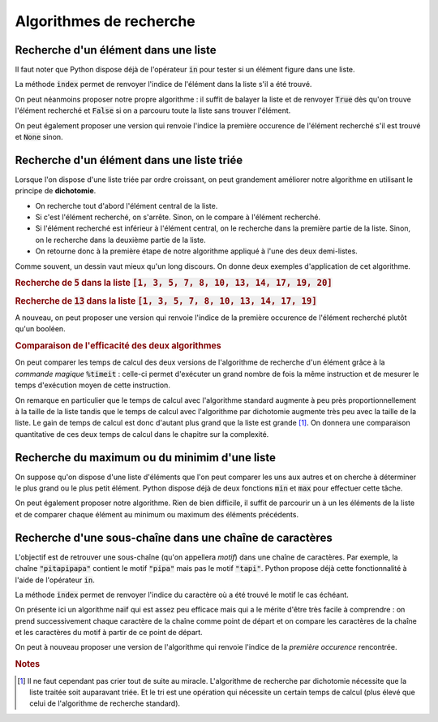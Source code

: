 ========================
Algorithmes de recherche
========================



Recherche d'un élément dans une liste
=====================================


Il faut noter que Python dispose déjà de l'opérateur :code:`in` pour tester si un élément figure dans une liste.

.. ipython:: python

    2 in [5, 4, 1, 2, 3]
    6 in [5, 4, 1, 2, 3]

La méthode :code:`index` permet de renvoyer l'indice de l'élément dans la liste s'il a été trouvé.

.. ipython:: python
    :okexcept:

    [5, 4, 1, 2, 3].index(2)
    [5, 4, 1, 2, 3].index(6)



On peut néanmoins proposer notre propre algorithme : il suffit de balayer la liste et de renvoyer :code:`True` dès qu'on trouve l'élément recherché et :code:`False` si on a parcouru toute la liste sans trouver l'élément.

.. ipython:: python

    def appartient(elt, lst):
        for e in lst:
            if e == elt:
                return True
        return False

    appartient(2, [5, 4, 1, 2, 3])
    appartient(6, [5, 4, 1, 2, 3])

On peut également proposer une version qui renvoie l'indice la première occurence de l'élément recherché s'il est trouvé et :code:`None` sinon.

.. ipython:: python

    def indice(elt, lst):
        for i in range(len(lst)):
            if lst[i] == elt:
                return i
        return None

    indice(2, [5, 4, 1, 2, 3])
    indice(6, [5, 4, 1, 2, 3])  # L'interpréteur IPython n'affiche pas None



Recherche d'un élément dans une liste triée
===========================================

Lorsque l'on dispose d'une liste triée par ordre croissant, on peut grandement améliorer notre algorithme en utilisant le principe de **dichotomie**.

* On recherche tout d'abord l'élément central de la liste.
* Si c'est l'élément recherché, on s'arrête. Sinon, on le compare à l'élément recherché.
* Si l'élément recherché est inférieur à l'élément central, on le recherche dans la première partie de la liste. Sinon, on le recherche dans la deuxième partie de la liste.
* On retourne donc à la première étape de notre algorithme appliqué à l'une des deux demi-listes.

.. ipython:: python

    def appartient_dicho(elt, lst):
        g = 0
        d = len(lst) - 1
        while g <= d:
            m = (g + d) // 2
            if lst[m] == elt:
                return True
            if elt < lst[m]:
                d = m - 1
            else:
                g = m + 1
        return False

    appartient_dicho(13, [1, 3, 5, 7, 8, 10, 13, 14, 17, 19])
    appartient_dicho(18, [1, 3, 5, 7, 8, 10, 13, 14, 17, 19])

Comme souvent, un dessin vaut mieux qu'un long discours. On donne deux exemples d'application de cet algorithme.

.. rubric:: Recherche de :code:`5` dans la liste :code:`[1, 3, 5, 7, 8, 10, 13, 14, 17, 19, 20]`

.. tikz::
    :libs: matrix

    \tikzset{g/.style={fill=gray!10,draw}}
    \tikzset{b/.style={fill=blue!10,draw}}
    \tikzset{r/.style={fill=red!10,draw}}
    \tikzset{t/.style={fill=green!10,draw}}
    \tikzset{every node/.style={text height=1.5ex, text depth=.25ex}}
    \matrix[matrix of nodes, row sep=4em, nodes = {minimum width = 2em, minimum height = 2em}](recherche){
        |[b]|1 & |[b]|3 & |[b]|5 & |[b]|7 & |[b]|8 & |[r]|10 & |[b]|13 & |[b]|14 & |[b]|17 & |[b]|19 & |[b]|20\\
        |[b]|1 & |[b]|3 & |[t]|5 & |[b]|7 & |[b]|8 & |[g]|10 & |[g]|13 & |[g]|14 & |[g]|17 & |[g]|19 & |[g]|20\\
    };
    \node[below of=recherche-1-1](g1){\tt g};
    \draw[->](g1)--(recherche-1-1);
    \node[below of=recherche-1-11](d1){\tt d};
    \draw[->](d1)--(recherche-1-11);
    \node[above of=recherche-1-6](m1){\tt m};
    \draw[->](m1)--(recherche-1-6);

    \node[below of=recherche-2-1](g2){\tt g};
    \draw[->](g2)--(recherche-2-1);
    \node[below of=recherche-2-5](d2){\tt d};
    \draw[->](d2)--(recherche-2-5);
    \node[above of=recherche-2-3](m2){\tt m};
    \draw[->](m2)--(recherche-2-3);


.. rubric:: Recherche de :code:`13` dans la liste :code:`[1, 3, 5, 7, 8, 10, 13, 14, 17, 19]`

.. tikz::
    :libs: matrix

    \tikzset{g/.style={fill=gray!10,draw}}
    \tikzset{b/.style={fill=blue!10,draw}}
    \tikzset{r/.style={fill=red!10,draw}}
    \tikzset{t/.style={fill=green!10,draw}}
    \tikzset{every node/.style={text height=1.5ex, text depth=.25ex}}
    \matrix[matrix of nodes, row sep=4em, nodes = {minimum width = 2em, minimum height = 2em}](recherche){
        |[b]|1 & |[b]|3 & |[b]|5 & |[b]|7 & |[r]|8 & |[b]|10 & |[b]|13 & |[b]|14 & |[b]|17 & |[b]|19\\
        |[g]|1 & |[g]|3 & |[g]|5 & |[g]|7 & |[g]|8 & |[b]|10 & |[b]|13 & |[r]|14 & |[b]|17 & |[b]|19\\
        |[g]|1 & |[g]|3 & |[g]|5 & |[g]|7 & |[g]|8 & |[r]|10 & |[b]|13 & |[g]|14 & |[g]|17 & |[g]|19\\
        |[g]|1 & |[g]|3 & |[g]|5 & |[g]|7 & |[g]|8 & |[g]|10 & |[t]|13 & |[g]|14 & |[g]|17 & |[g]|19\\
    };
    \node[below of=recherche-1-1](g1){\tt g};
    \draw[->](g1)--(recherche-1-1);
    \node[below of=recherche-1-10](d1){\tt d};
    \draw[->](d1)--(recherche-1-10);
    \node[above of=recherche-1-5](m1){\tt m};
    \draw[->](m1)--(recherche-1-5);

    \node[below of=recherche-2-6](g2){\tt g};
    \draw[->](g2)--(recherche-2-6);
    \node[below of=recherche-2-10](d2){\tt d};
    \draw[->](d2)--(recherche-2-10);
    \node[above of=recherche-2-8](m2){\tt m};
    \draw[->](m2)--(recherche-2-8);

    \node[below of=recherche-3-6](g3){\tt g};
    \draw[->](g3)--(recherche-3-6);
    \node[below of=recherche-3-7](d3){\tt d};
    \draw[->](d3)--(recherche-3-7);
    \node[above of=recherche-3-6](m3){\tt m};
    \draw[->](m3)--(recherche-3-6);

    \node[below of=recherche-4-7](gd){\tt{g=d}};
    \draw[->](gd)--(recherche-4-7);
    \node[above of=recherche-4-7](m4){\tt m};
    \draw[->](m4)--(recherche-4-7);




A nouveau, on peut proposer une version qui renvoie l'indice de la première occurence de l'élément recherché plutôt qu'un booléen.

.. ipython:: python

    def indice_dicho(elt, lst):
        g = 0
        d = len(lst) - 1
        while g <= d:
            m = (g + d) // 2
            if lst[m] == elt:
                return m
            if elt < lst[m]:
                d = m - 1
            else:
                g = m + 1
        return None

    indice_dicho(13, [1, 3, 7, 8, 10, 13, 14, 17, 19])
    indice_dicho(18, [1, 3, 7, 8, 10, 13, 14, 17, 19])  # L'interpréteur IPython n'affiche pas None

.. rubric:: Comparaison de l'efficacité des deux algorithmes

On peut comparer les temps de calcul des deux versions de l'algorithme de recherche d'un élément grâce à la *commande magique* :code:`%timeit` : celle-ci permet d'exécuter un grand nombre de fois la même instruction et de mesurer le temps d'exécution moyen de cette instruction.

.. .. ipython:: python
..
..     from numpy.random import randint    # La fonction randint permet de générer des entiers de manière aléatoire
..     for N in 100, 1000, 10000, 100000:
..         lst = [k for k in range(N)]     # On crée une liste d'entiers triée par ordre croissant
..         print(N,"éléments")
..         print("Recherche standard")
..         %timeit appartient(randint(N), lst)
..         print("Recherche par dichotomie")
..         %timeit appartient_dicho(randint(N), lst)
..         print("\n")

On remarque en particulier que le temps de calcul avec l'algorithme standard augmente à peu près proportionnellement à la taille de la liste tandis que le temps de calcul avec l'algorithme par dichotomie augmente très peu avec la taille de la liste. Le gain de temps de calcul est donc d'autant plus grand que la liste est grande [#pasdemiracle]_. On donnera une comparaison quantitative de ces deux temps de calcul dans le chapitre sur la complexité.

.. todo:: mettre un lien vers complexité


.. .. ipython:: python
..
..     val = []
..     lst = [k for k in range(N)]
..     for n in range(1, N, 10000):
..         print(n)
..         a = %timeit -o appartient(randint(n), lst[:n])
..         val.append(a.average)
..
.. .. ipython:: python
..
..     from matplotlib.pyplot import plot
..     val
..     @savefig recherche.png width=4in
..     plot(val)
..
..
..
.. .. ipython:: python
..
..     val = []
..     lst = [k for k in range(N)]
..     for n in range(1, N, 10000):
..         print(n)
..         a = %timeit -o appartient_dicho(randint(n), lst[:n])
..         val.append(a.average)
..
.. .. ipython:: python
..
..     from matplotlib.pyplot import plot
..     val
..     @savefig recherche_dicho.png width=4in
..     plot(val)


Recherche du maximum ou du minimim d'une liste
==============================================

On suppose qu'on dispose d'une liste d'éléments que l'on peut comparer les uns aux autres et on cherche à déterminer le plus grand ou le plus petit élément. Python dispose déjà de deux fonctions :code:`min` et :code:`max` pour effectuer cette tâche.

.. ipython:: python

    lst = [5, -7, 4, -3, 2, 10]
    min(lst), max(lst)

On peut également proposer notre algorithme. Rien de bien difficile, il suffit de parcourir un à un les éléments de la liste et de comparer chaque élément au minimum ou maximum des éléments précédents.


.. ipython:: python

    def minmax(lst):
        m, M = None, None
        for elt in lst:
            if m is None or m > elt:
                m = elt
            if M is None or M < elt:
                M = elt
        return m, M

    minmax([5, -7, 4, -3, 2, 10])


Recherche d'une sous-chaîne dans une chaîne de caractères
=========================================================

L'objectif est de retrouver une sous-chaîne (qu'on appellera *motif*) dans une chaîne de caractères. Par exemple, la chaîne :code:`"pitapipapa"` contient le motif :code:`"pipa"` mais pas le motif :code:`"tapi"`. Python propose déjà cette fonctionnalité à l'aide de l'opérateur :code:`in`.

.. ipython:: python

    "pipa" in "pitapipapa"
    "tapa" in "pitapipapa"

La méthode :code:`index` permet de renvoyer l'indice du caractère où a été trouvé le motif le cas échéant.

.. ipython:: python
    :okexcept:

    "pitapipapa".index("pipa")
    "pitapipapa".index("tapa")


On présente ici un algorithme naïf qui est assez peu efficace mais qui a le mérite d'être très facile à comprendre : on prend successivement chaque caractère de la chaîne comme point de départ et on compare les caractères de la chaîne et les caractères du motif à partir de ce point de départ.


.. ipython:: python

    def recherche_chaine(chaine, motif):
        n = len(chaine)
        m = len(motif)
        for ind in range(n-m+1):
            nb = 0
            while nb < m and chaine[ind+nb] == motif[nb]:
                nb +=1
            if nb == m:
                return True
        return False

    recherche_chaine("pitapipapa", "pipa")
    recherche_chaine("patapipapa", "tapa")


.. image:: _images/recherche_chaine_win.gif

.. image:: _images/recherche_chaine_lose.gif


On peut à nouveau proposer une version de l'algorithme qui renvoie l'indice de la *première occurence* rencontrée.

.. ipython:: python

    def indice_chaine(chaine, motif):
        n = len(chaine)
        m = len(motif)
        for ind in range(n-m):
            nb = 0
            while nb < m and chaine[ind+nb] == motif[nb]:
                nb +=1
            if nb == m:
                return nb
        return None

    indice_chaine("pitapipapa", "pipa")
    indice_chaine("patapipapa", "tapa")     # L'interpréteur IPython n'affiche pas None


.. rubric:: Notes

.. [#pasdemiracle] Il ne faut cependant pas crier tout de suite au miracle. L'algorithme de recherche par dichotomie nécessite que la liste traitée soit auparavant triée. Et le tri est une opération qui nécessite un certain temps de calcul (plus élevé que celui de l'algorithme de recherche standard).
